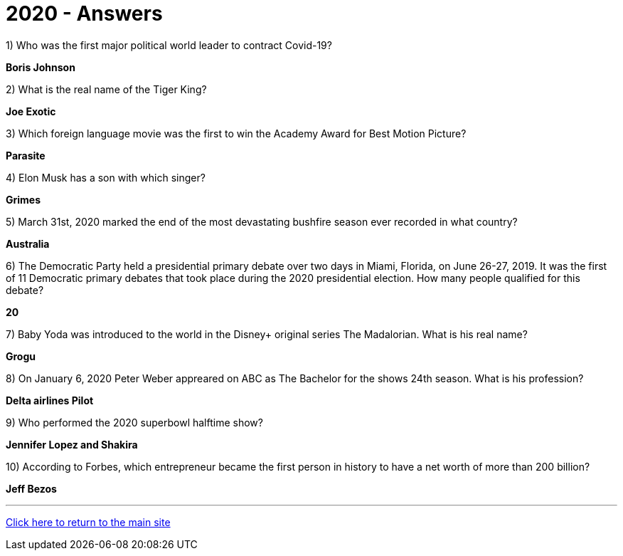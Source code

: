 = 2020 - Answers


1) Who was the first major political world leader to contract Covid-19? 

*Boris Johnson*

2) What is the real name of the Tiger King?

*Joe Exotic*

3) Which foreign language movie was the first to win the Academy Award for Best Motion Picture?

*Parasite*

4) Elon Musk has a son with which singer?

*Grimes*

5) March 31st, 2020 marked the end of the most devastating bushfire season ever recorded in what country?

*Australia*

6) The Democratic Party held a presidential primary debate over two days in Miami, Florida, on June 26-27, 2019. It was the first of 11 Democratic primary debates that took place during the 2020 presidential election. How many people qualified for this debate?

*20*

7) Baby Yoda was introduced to the world in the Disney+ original series The Madalorian. What is his real name?

*Grogu*

8) On January 6, 2020 Peter Weber appreared on ABC as The Bachelor for the shows 24th season. What is his profession?

*Delta airlines Pilot*

9) Who performed the 2020 superbowl halftime show?

*Jennifer Lopez and Shakira*

10) According to Forbes, which entrepreneur became the first person in history to have a net worth of more than 200 billion?

*Jeff Bezos*


'''

link:../../../index.html[Click here to return to the main site]
